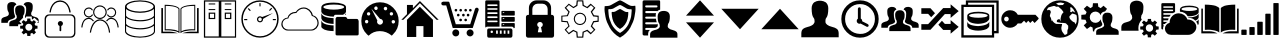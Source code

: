 SplineFontDB: 3.0
FontName: vipricons
FullName: vipricons
FamilyName: vipricons
Weight: Regular
ItalicAngle: 0
UnderlinePosition: 0
UnderlineWidth: 0
Ascent: 480
Descent: 32
InvalidEm: 0
LayerCount: 2
Layer: 0 0 "Back" 1
Layer: 1 0 "Fore" 0
XUID: [1021 92 753518580 4358]
OS2Version: 0
OS2_WeightWidthSlopeOnly: 0
OS2_UseTypoMetrics: 0
CreationTime: 1448247069
ModificationTime: 1448247069
PfmFamily: 17
TTFWeight: 400
TTFWidth: 5
LineGap: 46
VLineGap: 46
Panose: 2 0 5 9 0 0 0 0 0 0
OS2TypoAscent: 0
OS2TypoAOffset: 1
OS2TypoDescent: 0
OS2TypoDOffset: 1
OS2TypoLinegap: 46
OS2WinAscent: 0
OS2WinAOffset: 1
OS2WinDescent: 0
OS2WinDOffset: 1
HheadAscent: 0
HheadAOffset: 1
HheadDescent: 0
HheadDOffset: 1
OS2Vendor: 'PfEd'
DEI: 91125
Encoding: Custom
UnicodeInterp: none
NameList: AGL For New Fonts
DisplaySize: -48
AntiAlias: 1
FitToEm: 0
WinInfo: 0 16 4
BeginChars: 33 32

StartChar: A
Encoding: 1 65 0
Width: 512
LayerCount: 2
Fore
SplineSet
17 207 m 1
 17 237 l 2
 17 242 18 246 18 249 c 2
 21 258 l 2
 22 260 24 263 27 265 c 0
 30 267 32 269 33 270 c 0
 35 271 38 273 41 275 c 0
 45 277 48 278 49 278 c 0
 50 278 53 279 57 281 c 0
 62 282 64 283 65 283 c 0
 75 286 83 289 90 292 c 0
 98 295 102 299 105 303 c 0
 108 306 110 310 112 313 c 0
 113 317 114 320 113 321 c 2
 113 324 l 2
 113 332 112 338 110 342 c 0
 109 347 106 351 103 354 c 0
 101 357 98 364 96 375 c 0
 94 387 93 401 93 419 c 0
 93 431 95 441 100 449 c 0
 105 457 112 463 119 466 c 0
 127 469 133 471 138 472 c 0
 143 473 148 473 152 473 c 2
 153 473 l 2
 183 473 202 462 210 440 c 1
 188 431 177 414 177 389 c 0
 177 356 179 332 185 317 c 0
 190 301 193 293 193 291 c 2
 193 284 l 2
 193 280 189 274 181 268 c 0
 173 261 161 256 146 252 c 2
 138 249 l 2
 133 248 129 246 128 246 c 0
 127 245 124 244 120 242 c 0
 115 240 113 238 111 236 c 0
 110 235 108 232 106 229 c 0
 103 227 102 223 101 219 c 0
 100 215 99 211 99 207 c 1
 17 207 l 1
232 164 m 1
 119 164 l 1
 119 195 l 2
 119 199 119 203 120 206 c 2
 123 215 l 2
 125 217 127 220 129 222 c 0
 132 224 134 226 135 227 c 0
 137 228 139 230 143 232 c 0
 147 234 149 235 150 235 c 0
 152 235 155 236 159 238 c 0
 163 239 166 240 166 240 c 2
 177 243 186 246 193 249 c 0
 200 252 205 256 207 260 c 0
 210 263 212 267 214 270 c 0
 215 274 216 277 215 278 c 0
 214 280 214 281 215 281 c 1
 215 289 214 295 212 300 c 0
 210 305 208 309 205 312 c 0
 202 315 200 322 198 333 c 0
 195 344 194 358 194 376 c 0
 194 388 197 398 202 406 c 0
 207 414 213 420 221 423 c 0
 229 426 235 428 240 429 c 0
 245 430 250 431 254 431 c 2
 255 431 l 2
 262 431 269 430 276 429 c 0
 283 427 291 422 301 413 c 0
 310 404 315 392 315 376 c 0
 315 358 314 344 312 333 c 0
 309 322 307 315 304 312 c 0
 301 309 299 305 297 300 c 0
 295 295 294 289 294 281 c 2
 296 271 l 1
 295 272 l 1
 247 223 l 1
 276 193 l 1
 275 191 l 1
 232 187 l 1
 232 164 l 1
453 131 m 1
 442 109 l 1
 461 86 l 1
 433 58 l 1
 411 78 l 1
 391 69 l 1
 389 39 l 1
 349 39 l 1
 347 69 l 1
 330 78 l 1
 302 58 l 1
 276 86 l 1
 299 109 l 1
 291 131 l 1
 258 133 l 1
 258 169 l 1
 291 172 l 1
 299 192 l 1
 276 217 l 1
 302 242 l 1
 330 222 l 1
 347 234 l 1
 349 262 l 1
 389 262 l 1
 391 234 l 1
 411 222 l 1
 433 242 l 1
 461 217 l 1
 442 192 l 1
 453 172 l 1
 480 169 l 1
 480 133 l 1
 453 131 l 1
302 440 m 1
 310 462 329 473 359 473 c 2
 360 473 l 2
 364 473 369 473 374 472 c 0
 379 471 385 469 393 466 c 0
 401 463 407 457 412 449 c 0
 417 441 419 431 419 419 c 0
 419 401 418 387 416 376 c 0
 414 364 411 357 409 354 c 0
 406 351 403 347 402 342 c 0
 400 338 399 332 399 324 c 2
 399 316 l 2
 399 311 403 305 411 298 c 0
 420 291 432 286 448 283 c 2
 456 280 l 2
 461 278 465 277 466 277 c 0
 467 276 470 275 474 273 c 0
 479 271 482 269 483 267 c 0
 484 265 486 263 488 260 c 0
 491 257 493 254 494 250 c 0
 495 246 495 242 495 237 c 2
 495 207 l 1
 476 207 l 1
 491 226 l 1
 440 272 l 1
 413 249 l 1
 409 251 l 1
 406 288 l 1
 334 288 l 1
 332 267 l 1
 322 275 318 283 319 292 c 0
 319 293 322 301 327 317 c 0
 333 332 335 356 335 389 c 0
 335 414 324 431 302 440 c 1
414 151 m 0
 414 163 409 174 401 182 c 0
 392 191 381 195 369 195 c 0
 357 195 346 191 337 182 c 0
 329 174 324 163 324 151 c 0
 324 139 329 128 338 119 c 0
 347 110 357 106 369 106 c 0
 381 106 391 110 400 119 c 0
 409 128 414 139 414 151 c 0
EndSplineSet
EndChar

StartChar: y
Encoding: 2 121 1
Width: 512
LayerCount: 2
Fore
SplineSet
37 389 m 1
 37 99 l 1
 123 99 l 2
 154 99 188 90 224 72 c 1
 17 72 l 1
 17 389 l 1
 37 389 l 1
146 435 m 0
 170 432 189 428 201 424 c 0
 213 420 223 415 231 409 c 0
 239 404 243 400 244 398 c 0
 246 396 247 395 247 393 c 2
 247 82 l 1
 234 95 211 105 179 111 c 0
 147 118 121 120 100 119 c 0
 79 117 66 117 62 118 c 1
 62 440 l 1
 93 440 121 438 146 435 c 0
367 435 m 0
 343 432 324 428 312 424 c 0
 300 420 290 415 282 409 c 0
 274 404 270 400 269 398 c 0
 267 396 266 395 266 393 c 2
 266 82 l 1
 279 95 302 105 334 111 c 0
 366 118 392 120 413 119 c 0
 434 117 447 117 451 118 c 1
 451 440 l 1
 420 440 392 438 367 435 c 0
474 389 m 1
 474 99 l 1
 388 99 l 2
 357 99 324 90 288 72 c 1
 495 72 l 1
 495 389 l 1
 474 389 l 1
EndSplineSet
EndChar

StartChar: b
Encoding: 3 98 2
Width: 512
LayerCount: 2
Fore
SplineSet
333 413 m 1
 333 354 l 1
 332 347 l 2
 332 342 328 337 321 330 c 0
 315 322 305 316 294 310 c 1
 195 310 l 2
 191 310 187 307 183 303 c 0
 179 299 176 293 175 286 c 1
 172 286 l 2
 142 287 117 290 95 296 c 0
 74 301 59 306 49 312 c 0
 39 318 32 325 26 332 c 0
 21 339 18 344 18 347 c 0
 17 350 17 352 17 354 c 2
 17 408 l 1
 24 447 77 466 177 466 c 0
 220 466 256 461 286 450 c 0
 316 440 332 427 333 410 c 2
 333 413 l 1
115 199 m 0
 97 203 83 207 73 211 c 0
 62 215 53 220 45 226 c 0
 37 231 32 236 29 241 c 0
 25 245 23 250 21 254 c 0
 19 259 18 262 18 264 c 0
 17 266 17 267 17 268 c 2
 17 334 l 1
 23 294 75 271 173 267 c 1
 174 267 l 1
 174 194 l 1
 173 193 l 1
 152 194 132 196 115 199 c 0
174 101 m 1
 172 101 l 2
 144 102 120 104 99 108 c 0
 79 113 63 117 53 122 c 0
 43 126 35 131 29 138 c 0
 23 144 19 148 19 150 c 0
 18 152 17 154 17 155 c 2
 17 241 l 1
 23 201 75 178 173 174 c 1
 174 174 l 1
 174 101 l 1
271 386 m 0
 296 392 309 400 309 409 c 0
 309 418 296 425 271 432 c 0
 245 438 213 441 177 441 c 0
 140 441 108 438 82 432 c 0
 56 425 43 418 43 409 c 0
 43 400 56 392 82 386 c 0
 108 379 139 376 177 376 c 0
 213 376 245 379 271 386 c 0
495 231 m 2
 495 63 l 2
 495 52 489 46 478 46 c 2
 215 46 l 2
 204 46 199 52 199 63 c 2
 199 253 l 2
 199 262 201 269 206 274 c 0
 211 280 215 282 218 283 c 2
 225 283 l 1
 319 283 l 2
 327 283 334 281 339 276 c 0
 344 271 347 267 348 264 c 0
 349 261 350 259 350 257 c 2
 469 257 l 2
 484 257 493 248 495 231 c 2
320 310 m 1
 328 319 333 327 333 334 c 2
 333 310 l 1
 320 310 l 1
EndSplineSet
EndChar

StartChar: h
Encoding: 4 104 3
Width: 512
LayerCount: 2
Fore
SplineSet
256 337 m 0
 212 337 176 301 176 257 c 0
 176 214 212 178 256 178 c 0
 300 178 336 213 336 257 c 0
 336 301 300 337 256 337 c 0
256 192 m 0
 220 192 190 221 190 257 c 0
 190 294 220 323 256 323 c 0
 292 323 322 294 322 257 c 0
 322 221 292 192 256 192 c 0
495 220 m 1
 495 298 l 1
 435 304 l 1
 411 346 l 1
 453 399 l 1
 393 453 l 1
 346 411 l 1
 304 435 l 1
 298 495 l 1
 214 495 l 1
 208 435 l 1
 172 411 l 1
 113 453 l 1
 59 399 l 1
 107 346 l 1
 89 304 l 1
 17 298 l 1
 17 220 l 1
 89 214 l 1
 107 166 l 1
 59 119 l 1
 113 59 l 1
 172 101 l 1
 208 83 l 1
 214 17 l 1
 298 17 l 1
 304 83 l 1
 346 101 l 1
 393 59 l 1
 453 119 l 1
 411 166 l 1
 435 214 l 1
 495 220 l 1
393 162 m 1
 433 117 l 1
 395 80 l 1
 350 119 l 1
 289 92 l 1
 284 31 l 1
 228 31 l 1
 223 92 l 1
 169 118 l 1
 113 78 l 1
 78 118 l 1
 123 163 l 1
 98 228 l 1
 31 233 l 1
 31 287 l 1
 100 292 l 1
 124 349 l 1
 79 400 l 1
 114 435 l 1
 172 394 l 1
 223 425 l 1
 228 481 l 1
 284 481 l 1
 289 425 l 1
 351 393 l 1
 396 433 l 1
 433 400 l 1
 393 349 l 1
 425 289 l 1
 481 283 l 1
 481 235 l 1
 425 229 l 1
 393 162 l 1
EndSplineSet
EndChar

StartChar: c
Encoding: 5 99 4
Width: 512
LayerCount: 2
Fore
SplineSet
424 61 m 2
 407 43 l 1
 360 82 310 101 254 101 c 0
 198 101 150 82 110 42 c 1
 90 59 l 1
 41 107 17 164 17 231 c 0
 17 297 40 353 87 400 c 0
 133 446 190 470 256 470 c 0
 322 470 379 446 425 400 c 0
 472 353 495 297 495 231 c 0
 495 163 471 106 424 61 c 2
107 222 m 0
 107 229 105 234 101 239 c 0
 97 243 91 245 85 245 c 0
 78 245 73 243 69 239 c 0
 65 234 63 229 63 222 c 0
 63 216 65 211 69 207 c 0
 73 202 78 200 85 200 c 0
 91 200 97 202 101 207 c 0
 105 211 107 216 107 222 c 0
132 322 m 0
 132 328 130 334 126 338 c 0
 122 342 116 344 110 344 c 0
 103 344 98 342 94 338 c 0
 90 334 88 328 88 322 c 0
 88 315 90 310 94 306 c 0
 98 302 103 300 110 300 c 0
 116 300 122 302 126 306 c 0
 130 310 132 315 132 322 c 0
294 221 m 0
 294 231 290 240 283 247 c 0
 275 254 266 258 256 258 c 1
 145 389 l 1
 222 237 l 1
 220 230 218 225 218 221 c 0
 218 211 222 202 229 195 c 0
 237 187 246 183 256 183 c 0
 266 183 275 187 283 195 c 0
 290 202 294 211 294 221 c 0
182 393 m 0
 182 388 185 382 189 378 c 0
 193 373 198 371 205 371 c 0
 211 371 216 373 221 378 c 0
 225 382 227 388 227 393 c 0
 227 400 225 405 221 410 c 0
 216 414 211 417 205 417 c 0
 198 417 193 414 189 410 c 0
 185 405 182 400 182 393 c 0
349 389 m 0
 349 396 347 401 343 405 c 0
 338 410 333 412 327 412 c 0
 320 412 315 410 311 405 c 0
 306 401 304 396 304 389 c 0
 304 384 306 379 311 374 c 0
 315 369 320 367 327 367 c 0
 333 367 338 369 343 374 c 0
 347 379 349 384 349 389 c 0
402 300 m 0
 409 300 414 302 418 306 c 0
 422 310 424 315 424 322 c 0
 424 328 422 334 418 338 c 0
 414 342 409 344 402 344 c 0
 396 344 390 342 386 338 c 0
 382 334 380 328 380 322 c 0
 380 315 382 310 386 306 c 0
 390 302 396 300 402 300 c 0
410 205 m 0
 414 200 420 198 426 198 c 0
 433 198 438 200 442 205 c 0
 446 209 449 215 449 221 c 0
 449 227 446 232 442 237 c 0
 438 241 433 243 426 243 c 0
 420 243 415 241 410 237 c 0
 406 232 404 227 404 221 c 0
 404 215 406 209 410 205 c 0
EndSplineSet
EndChar

StartChar: B
Encoding: 6 66 5
Width: 512
LayerCount: 2
Fore
SplineSet
121 340 m 1
 121 346 136 491 257 495 c 1
 376 491 393 351 393 340 c 1
 375 340 l 1
 375 340 366 476 257 477 c 0
 149 476 138 340 138 340 c 1
 121 340 l 1
398 315 m 2
 114 315 l 2
 84 315 59 290 59 259 c 2
 59 73 l 2
 59 42 84 17 114 17 c 2
 398 17 l 2
 428 17 453 42 453 73 c 2
 453 259 l 2
 453 290 428 315 398 315 c 2
437 81 m 2
 437 53 416 32 388 32 c 2
 124 32 l 2
 96 32 76 53 76 81 c 2
 76 250 l 2
 76 279 96 301 124 301 c 2
 388 301 l 2
 416 301 437 279 437 250 c 2
 437 81 l 2
272 166 m 1
 272 107 l 1
 261 98 l 1
 250 106 l 1
 250 166 l 1
 237 171 228 183 228 197 c 0
 228 215 243 230 261 230 c 0
 279 230 294 215 294 197 c 0
 294 183 285 171 272 166 c 1
EndSplineSet
EndChar

StartChar: d
Encoding: 7 100 6
Width: 512
LayerCount: 2
Fore
SplineSet
495 246 m 1
 468 246 l 1
 255 459 l 1
 43 246 l 1
 17 246 l 1
 89 318 l 1
 89 436 l 1
 165 436 l 1
 165 394 l 1
 255 486 l 1
 495 246 l 1
422 246 m 1
 422 26 l 1
 300 26 l 1
 300 165 l 1
 208 165 l 1
 208 26 l 1
 89 26 l 1
 89 246 l 1
 254 413 l 1
 422 246 l 1
EndSplineSet
EndChar

StartChar: d1
Encoding: 8 67 7
Width: 512
LayerCount: 2
Fore
SplineSet
255 237 m 1
 357 234 369 100 370 82 c 1
 385 82 l 1
 385 91 375 249 255 252 c 1
 143 247 126 87 126 82 c 1
 141 82 l 1
 142 98 164 232 255 237 c 1
255 430 m 0
 207 430 168 391 168 343 c 0
 168 295 207 256 255 256 c 0
 303 256 342 295 342 343 c 0
 342 391 303 430 255 430 c 0
255 270 m 0
 215 270 182 303 182 343 c 0
 182 383 215 416 255 416 c 0
 295 416 328 383 328 343 c 0
 328 303 295 270 255 270 c 0
399 404 m 0
 379 404 361 394 349 379 c 1
 352 374 354 368 355 362 c 1
 363 378 380 389 399 389 c 0
 427 389 449 367 449 340 c 0
 449 312 427 290 399 290 c 0
 379 290 362 302 354 319 c 1
 352 313 350 308 347 303 c 1
 359 286 378 276 399 276 c 0
 435 276 463 304 463 340 c 0
 463 375 435 404 399 404 c 0
399 273 m 0
 369 271 349 255 334 234 c 1
 338 231 342 228 345 225 c 1
 357 242 374 256 399 257 c 0
 474 256 480 160 480 148 c 1
 495 148 l 1
 495 155 488 270 399 273 c 0
113 404 m 0
 133 404 151 394 163 379 c 1
 160 374 158 368 157 362 c 1
 149 378 132 389 113 389 c 0
 85 389 63 367 63 340 c 0
 63 312 85 290 113 290 c 0
 133 290 150 302 158 319 c 1
 160 313 162 308 165 303 c 1
 153 286 134 276 113 276 c 0
 77 276 49 304 49 340 c 0
 49 375 77 404 113 404 c 0
113 273 m 0
 143 271 163 255 178 234 c 1
 174 231 170 228 167 225 c 1
 155 242 138 256 113 257 c 0
 38 256 32 160 32 148 c 1
 17 148 l 1
 17 155 24 270 113 273 c 0
EndSplineSet
EndChar

StartChar: e
Encoding: 9 101 8
Width: 512
LayerCount: 2
Fore
SplineSet
488 394 m 0
 493 389 495 383 495 376 c 0
 495 373 495 370 494 368 c 2
 481 332 l 1
 419 141 l 1
 163 141 l 1
 80 430 l 1
 41 430 l 2
 35 430 29 432 24 437 c 0
 19 441 17 447 17 454 c 0
 17 461 19 467 24 472 c 0
 29 476 35 478 41 478 c 2
 105 478 l 2
 112 478 116 476 119 471 c 2
 202 189 l 1
 387 189 l 1
 447 382 l 2
 450 395 459 401 471 401 c 0
 477 401 483 399 488 394 c 0
202 123 m 0
 190 123 179 118 170 109 c 0
 162 101 157 90 157 78 c 0
 157 66 162 55 170 47 c 0
 179 38 190 33 202 33 c 0
 215 33 225 38 234 46 c 0
 242 54 246 65 246 78 c 0
 246 91 242 102 234 110 c 0
 225 118 215 123 202 123 c 0
216 381 m 0
 213 384 209 386 204 386 c 0
 199 386 194 384 191 381 c 0
 188 378 186 373 186 368 c 0
 186 364 188 360 192 357 c 0
 195 353 199 352 204 352 c 0
 208 352 212 353 216 357 c 0
 219 360 221 364 221 368 c 0
 221 373 220 378 216 381 c 0
234 324 m 0
 229 324 225 322 222 319 c 0
 218 316 216 311 216 306 c 0
 216 301 218 297 222 294 c 0
 225 290 229 289 234 289 c 0
 238 289 242 291 245 294 c 0
 249 298 250 302 250 306 c 0
 250 311 249 315 245 318 c 0
 242 322 238 324 234 324 c 0
264 261 m 0
 259 261 254 259 251 256 c 0
 248 252 246 248 246 243 c 0
 246 239 248 235 251 231 c 0
 254 228 259 226 264 226 c 0
 269 226 273 228 276 231 c 0
 280 235 281 239 281 243 c 0
 281 248 280 252 276 256 c 0
 273 259 269 261 264 261 c 0
277 381 m 0
 273 384 269 386 265 386 c 0
 260 386 256 384 253 381 c 0
 249 378 247 373 247 368 c 0
 247 364 249 360 253 357 c 0
 256 353 260 352 265 352 c 0
 269 352 273 353 277 357 c 0
 280 360 282 364 282 368 c 0
 282 373 280 378 277 381 c 0
300 324 m 0
 295 324 291 322 287 319 c 0
 284 316 282 311 282 306 c 0
 282 301 284 297 287 294 c 0
 291 290 295 289 300 289 c 0
 304 289 308 290 312 294 c 0
 315 297 317 301 317 306 c 0
 317 311 315 316 312 319 c 0
 308 322 304 324 300 324 c 0
341 381 m 0
 337 384 333 386 329 386 c 0
 324 386 320 384 316 381 c 0
 313 378 311 373 311 368 c 0
 311 364 313 360 316 357 c 0
 320 353 324 352 329 352 c 0
 333 352 337 353 341 357 c 0
 344 360 346 364 346 368 c 0
 346 373 344 378 341 381 c 0
329 261 m 0
 324 261 320 259 316 256 c 0
 313 252 311 248 311 243 c 0
 311 239 313 235 316 231 c 0
 320 228 324 226 329 226 c 0
 333 226 337 228 341 231 c 0
 344 235 346 239 346 243 c 0
 346 248 344 252 341 256 c 0
 337 259 333 261 329 261 c 0
386 123 m 0
 373 123 362 118 353 109 c 0
 345 101 340 90 340 78 c 0
 340 66 345 55 353 47 c 0
 362 38 373 33 386 33 c 0
 398 33 408 38 417 47 c 0
 426 55 430 66 430 78 c 0
 430 90 426 101 417 109 c 0
 408 118 398 123 386 123 c 0
359 324 m 0
 355 324 351 322 347 319 c 0
 344 316 342 311 342 306 c 0
 342 301 344 297 347 294 c 0
 351 290 355 289 359 289 c 0
 364 289 368 290 372 294 c 0
 375 297 377 301 377 306 c 0
 377 311 375 316 372 319 c 0
 368 322 364 324 359 324 c 0
401 381 m 0
 397 384 393 386 389 386 c 0
 384 386 380 384 376 381 c 0
 373 378 371 373 371 368 c 0
 371 364 373 360 376 357 c 0
 380 353 384 352 389 352 c 0
 393 352 397 353 401 357 c 0
 404 360 406 364 406 368 c 0
 406 373 404 378 401 381 c 0
EndSplineSet
EndChar

StartChar: e1
Encoding: 10 68 9
Width: 512
LayerCount: 2
Fore
SplineSet
256 495 m 0
 150 495 64 459 64 415 c 2
 64 96 l 2
 65 52 151 17 256 17 c 0
 361 17 447 52 448 96 c 2
 448 415 l 2
 448 459 362 495 256 495 c 0
256 480 m 0
 342 480 429 451 429 416 c 0
 429 380 342 351 256 351 c 0
 170 351 84 380 84 416 c 0
 84 451 170 480 256 480 c 0
256 335 m 0
 336 335 405 356 434 385 c 1
 434 296 l 1
 418 276 375 243 255 241 c 1
 132 245 91 277 78 297 c 1
 78 385 l 1
 107 356 176 335 256 335 c 0
78 273 m 1
 96 257 152 228 254 226 c 0
 361 225 415 258 434 273 c 1
 434 193 l 1
 418 173 375 140 255 138 c 1
 132 142 91 174 78 194 c 1
 78 273 l 1
256 31 m 1
 96 36 79 93 78 97 c 2
 78 170 l 1
 96 154 152 125 254 123 c 0
 361 122 415 156 434 170 c 1
 434 97 l 1
 434 97 431 38 256 31 c 1
EndSplineSet
EndChar

StartChar: f
Encoding: 11 102 10
Width: 512
LayerCount: 2
Fore
SplineSet
75 146 m 1
 70 148 67 153 67 161 c 2
 67 478 l 2
 67 489 72 495 81 495 c 2
 238 495 l 2
 246 495 250 490 250 481 c 2
 250 158 l 1
 91 158 l 2
 83 158 77 154 75 146 c 1
409 129 m 0
 413 125 415 120 415 114 c 2
 415 38 l 2
 415 32 413 27 409 23 c 0
 405 19 400 17 394 17 c 2
 111 17 l 2
 106 17 101 19 97 23 c 0
 94 27 92 32 92 38 c 2
 92 114 l 2
 92 120 94 125 97 129 c 0
 101 133 106 135 111 135 c 2
 394 135 l 2
 400 135 405 133 409 129 c 0
93 432 m 0
 93 426 96 422 103 422 c 2
 216 422 l 2
 222 422 225 426 225 432 c 0
 225 439 222 443 216 443 c 2
 103 443 l 2
 96 443 93 439 93 432 c 0
93 384 m 0
 93 377 96 374 103 374 c 2
 216 374 l 2
 222 374 225 377 225 384 c 0
 225 391 222 394 216 394 c 2
 103 394 l 2
 96 394 93 391 93 384 c 0
93 331 m 0
 93 324 96 320 103 320 c 2
 216 320 l 2
 222 320 225 324 225 331 c 0
 225 338 222 342 216 342 c 2
 103 342 l 2
 96 342 93 338 93 331 c 0
93 278 m 0
 93 272 96 268 103 268 c 2
 216 268 l 2
 222 268 225 272 225 278 c 0
 225 286 222 290 216 290 c 2
 103 290 l 2
 96 290 93 286 93 278 c 0
93 225 m 0
 93 218 96 215 103 215 c 2
 216 215 l 2
 222 215 225 218 225 225 c 0
 225 233 222 236 216 236 c 2
 103 236 l 2
 96 236 93 233 93 225 c 0
151 108 m 0
 140 108 135 102 135 92 c 0
 135 81 140 76 151 76 c 0
 161 76 166 81 166 92 c 0
 166 102 161 108 151 108 c 0
228 109 m 1
 206 109 l 1
 206 67 l 1
 228 67 l 1
 228 109 l 1
277 109 m 1
 254 109 l 1
 254 67 l 1
 277 67 l 1
 277 109 l 1
445 350 m 2
 445 308 l 2
 445 303 442 300 436 300 c 2
 283 300 l 2
 277 300 274 303 274 308 c 2
 274 350 l 2
 274 356 277 360 283 360 c 2
 436 360 l 2
 442 360 445 356 445 350 c 2
445 273 m 2
 445 231 l 2
 445 225 442 221 436 221 c 2
 283 221 l 2
 277 221 274 225 274 231 c 2
 274 273 l 2
 274 279 277 282 283 282 c 2
 436 282 l 2
 442 282 445 279 445 273 c 2
445 194 m 2
 445 149 l 2
 445 142 442 139 436 139 c 2
 431 139 l 1
 429 152 422 158 410 158 c 2
 274 158 l 1
 274 194 l 2
 274 201 277 204 283 204 c 2
 436 204 l 2
 442 204 445 201 445 194 c 2
312 339 m 0
 312 342 310 344 307 344 c 2
 294 344 l 2
 291 344 290 342 290 339 c 0
 290 337 291 335 294 335 c 2
 307 335 l 2
 310 335 312 337 312 339 c 0
312 263 m 0
 312 266 310 267 307 267 c 2
 294 267 l 2
 291 267 290 266 290 263 c 0
 290 259 291 258 294 258 c 2
 307 258 l 2
 310 258 312 259 312 263 c 0
312 184 m 0
 312 187 310 188 307 188 c 2
 294 188 l 2
 291 188 290 187 290 184 c 0
 290 181 291 179 294 179 c 2
 307 179 l 2
 310 179 312 181 312 184 c 0
326 109 m 1
 304 109 l 1
 304 67 l 1
 326 67 l 1
 326 109 l 1
375 109 m 1
 353 109 l 1
 353 67 l 1
 375 67 l 1
 375 109 l 1
EndSplineSet
EndChar

StartChar: g
Encoding: 12 103 11
Width: 512
LayerCount: 2
Fore
SplineSet
428 300 m 0
 433 294 436 288 436 280 c 2
 436 45 l 2
 436 37 433 31 428 25 c 0
 422 20 416 17 408 17 c 2
 104 17 l 2
 96 17 90 20 84 25 c 0
 79 31 76 37 76 45 c 2
 76 281 l 2
 76 289 79 295 84 301 c 0
 90 306 96 309 104 309 c 2
 114 309 l 1
 114 397 l 2
 114 424 123 447 142 466 c 0
 161 485 185 495 212 495 c 2
 300 495 l 2
 327 495 351 485 370 466 c 0
 389 447 398 424 398 397 c 2
 398 309 l 1
 408 309 l 2
 416 309 422 306 428 300 c 0
354 309 m 1
 354 384 l 2
 354 403 347 419 334 432 c 0
 321 445 305 452 286 452 c 2
 226 452 l 2
 207 452 191 445 178 432 c 0
 165 419 158 403 158 384 c 2
 158 309 l 1
 354 309 l 1
269 151 m 1
 284 157 292 168 292 183 c 0
 292 193 288 201 281 208 c 0
 274 215 266 218 256 218 c 0
 246 218 238 215 231 208 c 0
 224 201 220 193 220 183 c 0
 220 169 227 159 241 152 c 1
 228 86 l 1
 282 86 l 1
 269 151 l 1
EndSplineSet
EndChar

StartChar: g1
Encoding: 13 69 12
Width: 512
LayerCount: 2
Fore
SplineSet
60 438 m 1
 60 110 l 1
 60 110 203 120 249 74 c 1
 249 387 l 1
 249 387 233 438 60 438 c 1
237 98 m 1
 187 133 73 124 73 124 c 1
 73 424 l 1
 223 424 237 383 237 383 c 1
 237 98 l 1
262 387 m 1
 262 74 l 1
 308 120 451 110 451 110 c 1
 451 438 l 1
 278 438 262 387 262 387 c 1
274 383 m 1
 274 383 288 424 439 424 c 1
 439 124 l 1
 439 124 325 133 274 98 c 1
 274 383 l 1
495 396 m 1
 495 74 l 1
 285 74 l 1
 285 74 340 94 386 94 c 2
 474 94 l 1
 474 396 l 1
 495 396 l 1
38 396 m 1
 38 94 l 1
 126 94 l 2
 172 94 228 74 228 74 c 1
 17 74 l 1
 17 396 l 1
 38 396 l 1
EndSplineSet
EndChar

StartChar: r
Encoding: 14 114 13
Width: 512
LayerCount: 2
Fore
SplineSet
392 444 m 1
 495 357 l 1
 392 270 l 1
 392 319 l 1
 318 319 l 1
 134 118 l 1
 17 118 l 1
 17 190 l 1
 104 190 l 1
 297 396 l 1
 392 396 l 1
 392 444 l 1
147 283 m 1
 192 330 l 1
 134 394 l 1
 17 394 l 1
 17 322 l 1
 104 322 l 1
 143 279 l 1
 147 283 l 1
495 155 m 1
 392 242 l 1
 392 193 l 1
 318 193 l 1
 281 233 l 1
 279 231 l 1
 235 183 l 1
 297 116 l 1
 392 116 l 1
 392 68 l 1
 495 155 l 1
EndSplineSet
EndChar

StartChar: p
Encoding: 15 112 14
Width: 512
LayerCount: 2
Fore
SplineSet
425 425 m 0
 378 472 322 495 256 495 c 0
 190 495 134 472 87 425 c 0
 40 378 17 322 17 256 c 0
 17 190 40 134 87 87 c 0
 134 40 190 17 256 17 c 0
 322 17 378 40 425 87 c 0
 472 134 495 190 495 256 c 0
 495 322 472 378 425 425 c 0
391 119 m 0
 353 81 308 63 256 65 c 0
 201 67 155 86 119 123 c 0
 83 159 65 203 65 256 c 0
 65 309 83 354 121 391 c 0
 158 429 203 447 256 447 c 0
 309 447 354 429 391 391 c 0
 429 354 447 309 447 256 c 0
 447 203 429 158 391 119 c 0
353 192 m 2
 284 227 l 1
 284 231 l 2
 284 241 281 249 274 256 c 0
 271 258 269 259 266 261 c 2
 266 388 l 2
 266 393 264 397 261 401 c 0
 257 404 253 406 248 406 c 0
 243 406 238 404 235 401 c 0
 231 397 229 393 229 388 c 2
 229 259 l 2
 227 258 226 257 224 256 c 0
 217 249 214 241 214 231 c 0
 214 221 217 212 224 206 c 0
 231 199 240 195 249 195 c 0
 254 195 259 196 263 198 c 2
 346 155 l 2
 351 154 355 155 360 158 c 0
 364 161 366 165 367 169 c 0
 368 174 367 179 364 183 c 0
 362 188 358 190 353 192 c 2
EndSplineSet
EndChar

StartChar: q
Encoding: 16 113 15
Width: 512
LayerCount: 2
Fore
SplineSet
17 144 m 1
 17 175 l 2
 17 179 18 183 18 186 c 0
 19 190 20 193 21 195 c 0
 22 198 24 200 27 202 c 0
 30 205 32 206 33 207 c 0
 35 209 38 210 41 212 c 0
 45 214 48 215 49 215 c 0
 50 216 53 217 57 218 c 0
 62 220 64 221 65 221 c 0
 81 224 93 229 101 236 c 0
 108 244 113 249 113 253 c 0
 114 256 114 259 113 262 c 0
 113 269 112 275 110 280 c 0
 109 284 106 288 103 291 c 0
 101 295 98 302 96 313 c 0
 94 324 93 339 93 357 c 0
 93 369 95 379 100 387 c 0
 105 395 111 400 119 403 c 0
 127 407 133 409 138 410 c 0
 143 410 148 411 152 411 c 2
 153 411 l 2
 183 411 202 400 210 377 c 1
 188 369 177 351 177 326 c 0
 177 294 179 270 185 254 c 0
 190 239 193 230 193 229 c 2
 193 222 l 2
 193 217 189 211 181 205 c 0
 173 198 161 193 146 189 c 0
 135 186 128 183 124 182 c 0
 120 180 115 176 109 170 c 0
 102 163 99 155 99 144 c 1
 17 144 l 1
255 368 m 2
 262 368 269 367 276 366 c 0
 283 365 291 360 301 351 c 0
 310 342 315 329 315 314 c 0
 315 296 314 281 312 270 c 0
 309 259 307 252 304 249 c 0
 301 245 299 242 297 237 c 0
 295 232 294 226 294 219 c 2
 294 211 l 2
 294 206 298 200 307 193 c 0
 315 187 328 181 344 178 c 2
 344 178 347 177 352 175 c 0
 356 174 360 172 361 172 c 0
 363 171 366 169 370 167 c 0
 374 165 377 164 379 162 c 0
 380 160 382 158 385 155 c 0
 387 152 389 149 390 145 c 0
 391 141 391 137 391 133 c 2
 391 101 l 1
 119 101 l 1
 119 133 l 2
 119 137 119 140 120 144 c 0
 121 147 122 150 123 152 c 0
 125 155 127 157 129 159 c 0
 132 162 134 163 135 165 c 2
 143 169 l 1
 143 169 149 172 151 172 c 0
 152 173 155 174 159 175 c 0
 163 177 166 178 166 178 c 2
 177 180 186 183 193 186 c 0
 200 190 205 193 207 197 c 0
 210 201 212 205 214 208 c 0
 215 211 216 214 215 216 c 0
 214 218 214 219 215 219 c 1
 215 226 214 232 212 237 c 0
 210 242 208 245 205 249 c 0
 202 252 200 259 198 270 c 0
 195 281 194 296 194 314 c 0
 194 326 197 336 202 344 c 0
 207 352 213 357 221 361 c 0
 229 364 235 366 240 367 c 0
 245 368 250 368 254 368 c 2
 255 368 l 2
495 144 m 1
 495 175 l 2
 495 179 494 183 494 187 c 0
 493 191 491 195 488 198 c 0
 486 200 484 203 483 205 c 0
 482 207 479 208 474 210 c 0
 470 212 467 213 466 214 c 0
 465 215 461 216 456 218 c 2
 448 221 l 2
 432 224 420 229 412 236 c 0
 404 244 399 249 399 253 c 0
 398 256 398 259 399 262 c 0
 399 269 400 275 402 280 c 0
 403 284 406 288 409 291 c 0
 411 295 414 302 416 313 c 0
 418 324 419 339 419 357 c 0
 419 369 417 379 412 387 c 0
 407 395 400 400 393 403 c 0
 385 407 379 409 374 410 c 0
 369 410 364 411 360 411 c 2
 359 411 l 2
 329 411 310 400 302 377 c 1
 324 369 335 352 335 326 c 0
 335 294 333 270 327 254 c 0
 322 239 319 230 319 229 c 2
 319 222 l 2
 319 217 323 212 331 205 c 0
 339 198 351 193 366 189 c 0
 377 186 384 183 388 182 c 0
 392 180 397 176 403 170 c 0
 410 163 413 155 413 144 c 1
 495 144 l 1
EndSplineSet
EndChar

StartChar: n
Encoding: 17 110 16
Width: 512
LayerCount: 2
Fore
SplineSet
256 490 m 2
 262 490 268 490 274 489 c 0
 281 488 290 486 301 483 c 0
 312 480 322 475 330 469 c 0
 338 462 346 453 352 440 c 0
 358 428 362 413 362 395 c 0
 362 363 360 338 356 318 c 0
 352 299 347 286 343 281 c 0
 338 276 334 269 330 260 c 0
 327 252 325 241 326 228 c 2
 326 214 l 2
 326 206 333 195 347 183 c 0
 361 171 383 162 411 155 c 0
 413 155 417 153 424 151 c 0
 431 149 436 148 438 147 c 0
 441 146 445 144 452 141 c 0
 458 138 463 135 466 133 c 0
 469 131 472 129 477 125 c 0
 482 121 485 116 487 112 c 0
 489 108 491 103 492 97 c 0
 494 91 495 84 495 77 c 2
 495 22 l 1
 17 22 l 1
 17 77 l 2
 17 84 18 91 20 97 c 0
 21 103 23 108 25 112 c 0
 27 116 30 121 35 125 c 0
 40 129 43 132 46 134 c 0
 49 136 53 138 59 141 c 0
 66 144 70 146 72 146 c 0
 75 147 79 149 87 151 c 0
 94 153 98 155 100 155 c 0
 118 159 133 165 145 171 c 0
 158 178 167 184 172 190 c 0
 177 196 181 202 184 209 c 0
 187 215 188 220 187 223 c 0
 186 226 186 227 186 228 c 0
 187 241 185 252 181 260 c 0
 177 269 173 276 168 281 c 0
 164 286 159 299 155 318 c 0
 151 338 149 364 149 395 c 0
 149 413 153 428 159 440 c 0
 165 453 173 462 181 469 c 0
 189 475 199 480 210 483 c 0
 221 486 230 488 237 489 c 0
 243 490 249 490 255 490 c 2
 256 490 l 2
EndSplineSet
EndChar

StartChar: m
Encoding: 18 109 17
Width: 512
LayerCount: 2
Fore
SplineSet
495 125 m 1
 17 125 l 1
 256 387 l 1
 495 125 l 1
EndSplineSet
EndChar

StartChar: l
Encoding: 19 108 18
Width: 512
LayerCount: 2
Fore
SplineSet
17 387 m 1
 495 387 l 1
 256 125 l 1
 17 387 l 1
EndSplineSet
EndChar

StartChar: k
Encoding: 20 107 19
Width: 512
LayerCount: 2
Fore
SplineSet
435 299 m 1
 77 299 l 1
 256 495 l 1
 435 299 l 1
77 213 m 1
 435 213 l 1
 256 17 l 1
 77 213 l 1
EndSplineSet
EndChar

StartChar: F
Encoding: 21 70 20
Width: 512
LayerCount: 2
Fore
SplineSet
50 495 m 1
 50 17 l 1
 462 17 l 1
 462 495 l 1
 50 495 l 1
240 33 m 1
 66 33 l 1
 66 479 l 1
 240 479 l 1
 240 33 l 1
447 33 m 1
 273 33 l 1
 273 479 l 1
 447 479 l 1
 447 33 l 1
111 455 m 1
 195 455 l 1
 195 442 l 1
 111 442 l 1
 111 455 l 1
317 455 m 1
 401 455 l 1
 401 442 l 1
 317 442 l 1
 317 455 l 1
111 383 m 1
 195 383 l 1
 195 370 l 1
 111 370 l 1
 111 383 l 1
317 383 m 1
 401 383 l 1
 401 370 l 1
 317 370 l 1
 317 383 l 1
111 338 m 1
 111 255 l 1
 195 255 l 1
 195 338 l 1
 111 338 l 1
180 270 m 1
 127 270 l 1
 127 323 l 1
 180 323 l 1
 180 270 l 1
317 338 m 1
 317 255 l 1
 401 255 l 1
 401 338 l 1
 317 338 l 1
385 270 m 1
 332 270 l 1
 332 323 l 1
 385 323 l 1
 385 270 l 1
EndSplineSet
EndChar

StartChar: j
Encoding: 22 106 21
Width: 512
LayerCount: 2
Fore
SplineSet
258 376 m 1
 243 372 231 365 220 355 c 0
 218 357 216 358 212 358 c 2
 78 358 l 2
 75 358 72 356 70 354 c 0
 68 351 66 348 66 345 c 0
 66 342 68 339 70 336 c 0
 73 333 75 331 78 331 c 2
 206 331 l 1
 202 323 201 314 201 303 c 0
 201 296 201 290 202 286 c 1
 78 286 l 2
 70 286 66 281 66 272 c 0
 66 269 68 266 70 264 c 0
 72 261 75 260 78 260 c 2
 204 260 l 1
 205 245 209 230 214 213 c 1
 214 214 213 214 212 214 c 2
 78 214 l 2
 70 214 66 210 66 201 c 0
 66 198 68 195 70 192 c 0
 72 190 75 188 78 188 c 2
 212 188 l 2
 218 188 221 191 223 196 c 1
 226 188 228 181 227 173 c 2
 227 169 l 2
 228 166 225 161 220 156 c 0
 214 151 206 146 194 142 c 1
 78 142 l 2
 75 142 72 141 70 138 c 0
 68 135 66 132 66 129 c 0
 66 120 70 116 78 116 c 2
 127 116 l 1
 112 105 104 90 104 70 c 2
 104 45 l 1
 50 45 l 2
 45 45 41 47 38 51 c 0
 34 56 33 61 33 66 c 2
 33 475 l 2
 33 480 34 485 37 489 c 0
 41 493 45 495 50 495 c 2
 246 495 l 2
 254 495 258 489 258 478 c 2
 258 376 l 1
224 417 m 0
 224 426 220 430 212 430 c 2
 78 430 l 2
 70 430 66 426 66 417 c 0
 66 413 68 410 70 408 c 0
 72 405 75 404 78 404 c 2
 212 404 l 2
 220 404 224 408 224 417 c 0
304 360 m 1
 310 360 316 359 322 358 c 0
 328 357 337 355 347 351 c 0
 357 347 366 340 372 329 c 0
 379 318 382 305 382 290 c 0
 382 267 380 248 377 234 c 0
 374 220 371 211 368 207 c 0
 364 203 361 198 359 192 c 0
 356 186 355 178 355 168 c 2
 355 158 l 2
 355 152 360 144 371 135 c 0
 381 126 397 119 418 115 c 2
 418 115 421 114 426 112 c 0
 431 111 434 110 435 109 c 0
 437 108 440 107 444 106 c 0
 448 104 451 103 453 101 c 0
 455 100 458 98 462 96 c 0
 465 94 468 91 469 89 c 2
 475 80 l 1
 475 80 478 73 478 69 c 0
 479 65 479 61 479 57 c 2
 479 17 l 1
 129 17 l 1
 129 57 l 2
 129 61 130 64 130 68 c 0
 131 72 132 76 133 79 c 0
 134 81 135 84 138 87 c 0
 140 89 142 91 143 93 c 0
 145 95 147 97 151 99 c 0
 154 101 156 103 158 104 c 0
 159 105 162 106 166 107 c 0
 170 108 172 109 174 110 c 0
 175 111 178 112 182 113 c 0
 186 114 189 115 189 115 c 2
 203 117 214 121 224 126 c 0
 233 131 239 135 243 140 c 0
 246 144 249 149 252 153 c 0
 254 158 255 161 254 164 c 0
 253 166 252 167 253 168 c 0
 253 178 252 186 249 192 c 0
 247 198 244 203 240 207 c 0
 236 211 233 220 230 234 c 0
 227 248 226 267 226 290 c 0
 226 305 229 318 236 329 c 0
 242 340 250 347 260 351 c 0
 270 355 279 357 285 358 c 0
 291 359 298 359 303 359 c 2
 304 359 l 1
 304 360 l 1
EndSplineSet
EndChar

StartChar: i1
Encoding: 23 71 22
Width: 512
LayerCount: 2
Fore
SplineSet
256 495 m 0
 124 495 17 388 17 256 c 0
 17 124 124 17 256 17 c 0
 388 17 495 124 495 256 c 0
 495 388 388 495 256 495 c 0
256 35 m 0
 134 35 36 134 36 256 c 0
 36 378 134 477 256 477 c 0
 378 477 476 378 476 256 c 0
 476 134 378 35 256 35 c 0
423 332 m 1
 282 281 l 1
 275 287 266 291 256 291 c 0
 234 291 217 273 217 252 c 0
 217 230 234 213 256 213 c 0
 278 213 295 230 295 252 c 0
 295 254 295 255 294 257 c 2
 423 332 l 1
256 228 m 0
 243 228 233 239 233 252 c 0
 233 264 243 275 256 275 c 0
 269 275 279 264 279 252 c 0
 279 239 269 228 256 228 c 0
459 256 m 1
 420 256 l 1
 420 241 l 1
 459 241 l 1
 459 256 l 1
 459 256 l 1
401 400 m 1
 372 369 l 1
 382 359 l 1
 411 389 l 1
 407 392 404 396 401 400 c 1
263 459 m 1
 256 459 l 1
 249 459 l 1
 249 418 l 1
 263 418 l 1
 263 459 l 1
100 385 m 1
 127 357 l 1
 138 367 l 1
 110 396 l 1
 107 392 104 389 100 385 c 1
93 256 m 1
 53 256 l 1
 53 256 l 1
 53 251 54 246 54 241 c 1
 93 241 l 1
 93 256 l 1
EndSplineSet
EndChar

StartChar: i
Encoding: 24 105 23
Width: 512
LayerCount: 2
Fore
SplineSet
454 398 m 0
 455 387 454 371 452 351 c 0
 449 331 446 310 442 289 c 0
 439 267 432 243 422 218 c 0
 411 192 400 168 387 144 c 0
 374 121 356 98 334 76 c 0
 312 54 287 35 259 20 c 1
 259 17 l 2
 258 18 257 18 256 18 c 0
 255 18 254 18 253 17 c 2
 253 20 l 1
 225 35 200 54 178 76 c 0
 156 98 138 121 125 144 c 0
 112 166 101 190 90 215 c 0
 80 241 73 264 70 285 c 0
 66 307 63 327 60 347 c 0
 58 367 57 382 58 393 c 0
 59 404 60 412 59 417 c 0
 59 420 63 421 70 421 c 0
 77 421 87 422 99 423 c 0
 112 424 123 426 132 431 c 0
 140 434 154 442 173 453 c 0
 192 464 209 474 225 482 c 0
 240 491 250 495 256 495 c 0
 262 495 272 491 288 482 c 0
 303 474 321 464 340 452 c 0
 359 441 373 433 381 430 c 0
 390 425 401 423 414 423 c 0
 427 423 436 424 441 425 c 0
 447 427 450 426 453 423 c 0
 452 418 453 410 454 398 c 0
322 129 m 0
 340 149 354 169 364 189 c 0
 373 209 382 230 389 252 c 0
 396 274 400 293 401 310 c 0
 402 327 403 342 405 355 c 0
 406 368 406 376 404 378 c 0
 404 380 402 381 396 381 c 0
 390 380 383 380 374 381 c 0
 364 382 356 384 348 387 c 0
 342 390 332 396 318 404 c 0
 304 412 291 420 280 426 c 0
 268 432 260 435 256 435 c 0
 252 435 244 432 233 426 c 0
 221 420 209 413 195 405 c 0
 181 396 171 391 165 388 c 0
 158 384 149 383 139 382 c 0
 129 382 121 382 117 383 c 0
 113 384 109 383 108 380 c 0
 106 378 106 370 107 357 c 0
 109 344 110 329 111 312 c 0
 112 295 116 276 123 254 c 0
 130 232 139 210 148 190 c 0
 158 170 172 150 190 130 c 0
 209 109 230 92 254 79 c 1
 254 77 l 1
 255 77 l 1
 256 78 l 1
 257 77 l 1
 258 77 l 1
 258 79 l 1
 282 92 303 109 322 129 c 0
319 185 m 0
 335 208 346 231 352 255 c 0
 357 279 360 297 361 311 c 0
 363 324 363 335 362 344 c 0
 361 346 359 346 356 346 c 0
 353 345 348 345 341 345 c 0
 334 345 328 347 322 349 c 0
 318 351 311 355 300 361 c 0
 290 368 281 373 273 377 c 0
 265 382 259 384 256 384 c 0
 253 384 247 382 240 377 c 0
 232 373 223 368 213 362 c 0
 203 356 196 352 191 350 c 0
 186 348 180 346 172 346 c 0
 165 346 160 346 157 347 c 0
 153 347 151 347 150 345 c 0
 149 337 149 326 151 312 c 0
 152 298 155 279 160 256 c 0
 166 232 177 208 193 185 c 0
 209 161 230 143 255 129 c 1
 255 128 l 1
 257 128 l 1
 257 129 l 1
 282 143 303 161 319 185 c 0
EndSplineSet
EndChar

StartChar: H
Encoding: 25 72 24
Width: 512
LayerCount: 2
Fore
SplineSet
420 304 m 1
 409 361 361 404 303 404 c 0
 261 404 224 381 203 347 c 1
 198 347 l 2
 147 347 105 315 97 274 c 1
 53 272 17 235 17 191 c 0
 17 145 54 108 100 108 c 2
 400 108 l 1
 401 108 l 2
 453 108 495 152 495 207 c 0
 495 255 463 295 420 304 c 1
394 121 m 2
 104 121 l 2
 64 121 32 153 32 193 c 0
 32 231 63 263 108 264 c 1
 115 308 160 333 204 333 c 0
 205 333 207 333 208 332 c 1
 226 362 262 389 298 389 c 0
 359 391 396 344 407 296 c 1
 451 287 480 248 480 207 c 0
 480 160 440 120 394 121 c 2
EndSplineSet
EndChar

StartChar: s
Encoding: 26 115 25
Width: 512
LayerCount: 2
Fore
SplineSet
232 107 m 0
 206 107 183 110 164 115 c 0
 145 120 131 125 122 131 c 0
 114 137 107 143 102 149 c 0
 97 155 95 160 94 164 c 2
 93 170 l 1
 93 224 l 1
 99 189 145 170 232 165 c 0
 258 167 281 170 300 174 c 0
 320 179 334 184 343 189 c 0
 352 195 360 200 365 205 c 0
 370 211 373 215 374 219 c 2
 375 224 l 1
 375 170 l 2
 375 168 375 166 374 164 c 0
 374 161 371 156 366 149 c 0
 360 142 353 136 345 130 c 0
 336 125 321 120 302 115 c 0
 282 110 259 107 232 107 c 0
375 301 m 2
 375 316 362 327 336 336 c 0
 309 345 275 349 235 349 c 0
 194 349 161 345 135 336 c 0
 110 328 95 316 93 300 c 2
 93 298 l 1
 93 299 l 1
 93 262 l 1
 94 256 l 2
 94 251 96 246 101 239 c 0
 106 233 113 227 122 220 c 0
 130 214 144 208 163 203 c 0
 182 198 205 195 231 194 c 0
 258 195 281 198 301 203 c 0
 320 209 335 214 344 220 c 0
 353 226 360 233 366 240 c 0
 371 248 374 253 374 256 c 0
 375 259 375 261 375 263 c 2
 375 302 l 1
 375 301 l 2
151 320 m 0
 174 325 202 328 235 328 c 0
 268 328 296 325 319 320 c 0
 343 314 354 308 354 301 c 0
 354 293 343 286 319 280 c 0
 296 275 268 272 235 272 c 0
 202 272 174 275 151 280 c 0
 128 286 116 293 116 301 c 0
 116 308 128 314 151 320 c 0
17 439 m 1
 17 18 l 1
 437 18 l 1
 437 439 l 1
 17 439 l 1
409 48 m 1
 47 48 l 1
 47 410 l 1
 409 410 l 1
 409 48 l 1
75 494 m 1
 75 410 l 1
 104 410 l 1
 104 465 l 1
 466 465 l 1
 466 103 l 1
 409 103 l 1
 409 73 l 1
 495 73 l 1
 495 494 l 1
 75 494 l 1
EndSplineSet
EndChar

StartChar: t
Encoding: 27 116 26
Width: 512
LayerCount: 2
Fore
SplineSet
492 256 m 0
 488 251 472 234 443 205 c 1
 416 234 l 1
 387 205 l 1
 362 234 l 1
 335 205 l 1
 308 234 l 1
 272 199 l 1
 227 199 l 1
 217 182 203 169 185 159 c 0
 168 149 149 144 129 144 c 0
 98 144 72 155 50 177 c 0
 28 198 17 225 17 256 c 0
 17 287 28 314 50 335 c 0
 72 357 98 368 129 368 c 0
 174 368 207 349 228 310 c 1
 454 310 l 1
 492 270 l 2
 496 266 496 262 492 256 c 0
112 255 m 0
 112 264 109 271 104 277 c 0
 98 283 91 286 83 286 c 0
 74 286 67 283 61 277 c 0
 56 271 53 264 53 255 c 0
 53 247 56 240 61 234 c 0
 67 228 74 225 83 225 c 0
 91 225 98 228 104 234 c 0
 109 240 112 247 112 255 c 0
EndSplineSet
EndChar

StartChar: v
Encoding: 28 118 27
Width: 512
LayerCount: 2
Fore
SplineSet
182 97 m 1
 166 97 l 1
 161 147 l 1
 134 160 l 1
 89 128 l 1
 48 174 l 1
 85 210 l 1
 71 246 l 1
 17 250 l 1
 17 309 l 1
 71 314 l 1
 85 345 l 1
 48 386 l 1
 89 426 l 1
 134 395 l 1
 161 413 l 1
 166 458 l 1
 229 458 l 1
 234 413 l 1
 265 395 l 1
 301 426 l 1
 346 386 l 1
 321 353 l 1
 309 352 298 348 286 341 c 0
 274 334 267 322 264 305 c 1
 259 319 250 330 238 338 c 0
 226 347 212 351 197 351 c 0
 177 351 160 344 146 330 c 0
 132 315 125 298 125 278 c 0
 125 258 132 241 146 227 c 0
 160 214 177 207 197 207 c 0
 212 207 226 211 239 220 c 0
 251 228 260 240 265 253 c 1
 266 239 269 228 274 219 c 0
 280 211 283 202 285 192 c 2
 285 187 l 2
 286 184 284 180 281 174 c 0
 277 169 272 164 265 160 c 2
 245 152 l 2
 240 150 236 149 233 149 c 2
 226 147 l 2
 221 145 219 144 218 144 c 0
 217 143 214 142 211 141 c 0
 207 140 204 138 203 137 c 0
 202 136 200 134 197 132 c 0
 194 130 192 128 191 126 c 0
 190 124 188 122 187 120 c 0
 185 117 184 114 183 111 c 0
 183 108 182 104 182 100 c 2
 182 97 l 1
351 337 m 2
 358 337 365 337 373 335 c 0
 381 334 390 329 400 319 c 0
 410 309 415 296 415 279 c 0
 415 247 411 224 404 211 c 0
 396 199 393 188 393 179 c 2
 393 171 l 2
 393 165 398 159 406 152 c 0
 414 144 427 139 445 135 c 2
 445 135 448 134 452 133 c 0
 457 131 460 130 461 130 c 0
 462 129 465 128 469 126 c 0
 473 124 476 123 478 122 c 2
 484 116 l 2
 487 113 489 111 490 108 c 0
 491 105 493 102 494 99 c 0
 494 95 495 91 495 87 c 2
 495 54 l 1
 207 54 l 1
 207 87 l 2
 207 92 207 96 208 100 c 0
 209 104 211 108 213 111 c 0
 216 114 218 117 220 119 c 0
 221 121 224 123 229 124 c 0
 233 126 236 128 238 128 c 0
 239 129 242 130 247 132 c 0
 252 134 255 135 256 135 c 0
 273 139 286 145 295 153 c 0
 304 160 308 166 309 169 c 0
 309 173 309 176 308 179 c 0
 308 186 307 193 305 198 c 0
 303 203 301 207 298 211 c 0
 295 214 293 221 290 233 c 0
 288 244 287 260 287 279 c 0
 287 296 292 309 302 319 c 0
 312 329 321 334 328 335 c 0
 336 337 343 337 350 337 c 2
 351 337 l 2
EndSplineSet
EndChar

StartChar: S
Encoding: 29 117 28
Width: 512
LayerCount: 2
Fore
SplineSet
425 425 m 0
 378 472 322 495 256 495 c 0
 190 495 134 472 87 425 c 0
 40 378 17 322 17 256 c 0
 17 190 40 134 87 87 c 0
 134 40 190 17 256 17 c 0
 322 17 378 40 425 87 c 0
 472 134 495 190 495 256 c 0
 495 322 472 378 425 425 c 0
386 398 m 1
 395 410 l 1
 419 395 438 370 451 338 c 1
 417 356 l 1
 400 342 l 1
 386 349 l 1
 390 372 l 1
 386 398 l 1
265 467 m 1
 291 462 306 459 312 455 c 1
 292 435 l 1
 238 433 l 1
 205 453 l 1
 223 462 243 467 265 467 c 1
361 136 m 1
 354 121 351 112 351 109 c 2
 350 71 l 1
 344 65 340 62 339 61 c 0
 331 55 323 53 316 53 c 0
 315 53 309 60 298 75 c 0
 287 90 281 99 281 102 c 0
 277 108 275 120 273 139 c 0
 273 143 274 152 278 166 c 0
 281 180 283 189 283 192 c 2
 211 193 l 2
 208 193 204 195 199 197 c 0
 193 199 185 205 174 215 c 0
 163 225 154 238 149 253 c 2
 155 224 l 1
 146 232 141 246 141 265 c 0
 140 268 138 271 136 276 c 0
 133 280 131 284 129 288 c 0
 127 291 126 293 126 294 c 0
 126 295 127 302 130 316 c 0
 134 330 136 338 138 340 c 0
 139 342 138 347 136 354 c 0
 136 355 135 356 135 357 c 0
 134 359 134 360 133 361 c 0
 132 362 131 364 130 366 c 0
 128 367 126 369 122 370 c 0
 119 372 115 373 111 374 c 2
 100 365 l 1
 89 379 l 1
 107 403 l 2
 108 403 108 403 109 404 c 0
 110 404 112 405 116 406 c 2
 125 409 l 1
 125 409 132 411 136 412 c 0
 140 413 145 414 148 416 c 2
 160 419 l 2
 165 420 168 421 171 422 c 0
 174 422 177 423 179 423 c 2
 184 423 l 1
 184 423 189 422 196 418 c 0
 202 415 208 413 213 412 c 0
 217 411 224 413 231 417 c 1
 261 391 l 2
 274 382 284 370 293 355 c 0
 298 347 301 344 302 344 c 1
 284 324 275 311 274 305 c 0
 265 272 262 254 263 250 c 2
 270 229 l 1
 266 227 l 2
 265 229 265 232 263 236 c 0
 262 240 259 244 254 249 c 0
 249 254 244 255 237 253 c 0
 227 250 220 245 216 237 c 0
 215 228 215 221 217 218 c 0
 218 216 228 214 245 211 c 0
 262 208 273 206 278 206 c 0
 281 207 290 207 305 205 c 0
 320 204 329 202 333 199 c 2
 361 170 l 1
 361 136 l 1
441 214 m 2
 438 215 433 216 428 218 c 0
 422 221 414 227 403 237 c 0
 391 247 383 258 377 272 c 1
 377 291 l 1
 412 326 l 1
 443 319 461 312 465 307 c 0
 470 301 472 285 472 258 c 0
 473 232 468 208 457 187 c 1
 441 214 l 2
EndSplineSet
EndChar

StartChar: w
Encoding: 30 119 29
Width: 512
LayerCount: 2
Fore
SplineSet
238 106 m 1
 17 106 l 1
 17 151 l 2
 17 156 18 161 19 166 c 0
 19 170 21 174 23 178 c 2
 29 187 l 2
 30 190 33 193 37 195 c 0
 41 198 44 200 46 202 c 0
 48 203 51 205 56 207 c 0
 61 209 64 210 65 210 c 0
 67 210 70 212 76 213 c 0
 81 215 84 216 85 216 c 0
 100 220 112 224 123 229 c 0
 133 235 140 240 144 245 c 0
 148 250 151 255 154 260 c 0
 156 265 157 268 156 271 c 0
 155 273 155 275 156 276 c 0
 156 286 155 295 152 302 c 0
 149 309 145 314 141 319 c 0
 137 323 134 333 131 349 c 0
 128 365 126 386 126 412 c 0
 126 429 130 444 137 456 c 0
 144 468 153 476 164 480 c 0
 176 485 185 487 192 489 c 0
 199 490 206 491 212 491 c 2
 213 491 l 2
 220 491 227 490 234 489 c 0
 241 487 250 485 262 480 c 0
 273 476 282 468 289 456 c 0
 296 444 300 429 300 412 c 0
 300 386 298 365 295 349 c 0
 292 333 288 323 285 319 c 0
 281 314 277 309 274 302 c 0
 271 295 270 286 270 276 c 2
 269 272 l 2
 269 269 270 266 272 261 c 0
 273 257 276 252 279 248 c 1
 250 217 235 181 235 138 c 0
 235 128 236 117 238 106 c 1
465 119 m 1
 454 95 l 1
 475 72 l 1
 445 42 l 1
 421 62 l 1
 400 54 l 1
 397 21 l 1
 356 21 l 1
 353 54 l 1
 335 62 l 1
 306 42 l 1
 280 72 l 1
 303 95 l 1
 294 119 l 1
 259 122 l 1
 259 160 l 1
 294 163 l 1
 303 184 l 1
 280 211 l 1
 306 237 l 1
 335 216 l 1
 353 229 l 1
 356 257 l 1
 397 257 l 1
 400 229 l 1
 421 216 l 1
 445 237 l 1
 475 211 l 1
 454 184 l 1
 465 163 l 1
 495 160 l 1
 495 122 l 1
 465 119 l 1
410 107 m 0
 420 116 424 127 424 140 c 0
 424 153 420 165 410 174 c 0
 401 183 390 188 377 188 c 0
 364 188 353 183 343 174 c 0
 334 165 330 153 330 140 c 0
 330 127 334 116 343 107 c 0
 353 98 364 93 377 93 c 0
 390 93 401 98 410 107 c 0
EndSplineSet
EndChar

StartChar: x
Encoding: 31 120 30
Width: 512
LayerCount: 2
Fore
SplineSet
39 123 m 1
 30 123 l 2
 21 123 17 128 17 138 c 2
 17 443 l 2
 17 454 21 459 30 459 c 2
 180 459 l 2
 189 459 193 455 193 445 c 2
 193 345 l 1
 182 341 171 336 162 330 c 0
 161 330 160 331 159 331 c 2
 51 331 l 2
 44 331 41 327 41 320 c 0
 41 314 44 310 51 310 c 2
 138 310 l 1
 130 302 124 294 120 285 c 1
 51 285 l 2
 44 285 41 281 41 275 c 0
 41 268 44 264 51 264 c 2
 110 264 l 1
 107 253 104 245 103 239 c 1
 51 239 l 2
 44 239 41 236 41 229 c 0
 41 222 44 219 51 219 c 2
 96 219 l 1
 83 213 72 204 62 192 c 1
 51 192 l 2
 44 192 41 189 41 182 c 0
 41 178 44 175 48 173 c 1
 40 157 38 141 39 124 c 2
 39 123 l 1
41 409 m 0
 41 402 44 399 51 399 c 2
 159 399 l 2
 165 399 168 402 168 409 c 0
 168 415 165 418 159 418 c 2
 51 418 l 2
 44 418 41 415 41 409 c 0
41 366 m 0
 41 359 44 356 51 356 c 2
 159 356 l 2
 165 356 168 359 168 366 c 0
 168 373 165 376 159 376 c 2
 51 376 l 2
 44 376 41 373 41 366 c 0
432 221 m 0
 454 202 465 179 465 152 c 0
 465 126 454 102 432 82 c 0
 411 62 386 53 359 53 c 2
 142 53 l 2
 120 53 102 60 86 76 c 0
 71 91 63 110 63 132 c 0
 63 150 68 166 80 180 c 0
 91 194 105 203 123 207 c 1
 123 210 l 2
 123 243 134 270 157 294 c 0
 180 317 208 329 240 329 c 0
 266 329 289 321 309 307 c 0
 329 292 343 273 352 249 c 1
 359 249 l 2
 386 249 411 240 432 221 c 0
495 387 m 1
 495 342 l 1
 494 337 l 2
 493 334 491 330 487 325 c 0
 482 320 476 315 468 311 c 0
 461 306 448 302 431 298 c 0
 415 293 395 291 373 291 c 2
 363 291 l 1
 354 291 l 1
 335 327 302 347 255 350 c 1
 255 383 l 1
 261 412 301 427 375 427 c 0
 408 427 436 423 459 415 c 0
 482 407 494 397 495 385 c 2
 495 387 l 1
447 366 m 0
 467 370 477 376 477 383 c 0
 477 390 467 396 447 401 c 0
 427 406 403 408 375 408 c 0
 348 408 324 406 305 401 c 0
 285 396 275 390 275 383 c 0
 275 376 285 370 305 366 c 0
 324 361 348 359 375 359 c 0
 403 359 427 361 447 366 c 0
432 284 m 0
 448 288 460 292 468 296 c 0
 475 300 481 305 486 311 c 0
 491 317 493 321 494 323 c 0
 495 325 495 327 495 328 c 2
 495 277 l 1
 493 270 l 2
 492 266 489 260 481 253 c 0
 474 246 464 239 452 235 c 1
 430 258 403 270 373 270 c 0
 369 270 366 270 364 269 c 2
 361 277 l 1
 374 277 l 2
 396 277 415 279 432 284 c 0
495 257 m 2
 495 192 l 1
 485 178 l 1
 480 196 472 211 462 223 c 1
 483 233 494 244 495 257 c 2
EndSplineSet
EndChar

StartChar: z
Encoding: 32 122 31
Width: 512
LayerCount: 2
Fore
SplineSet
85 111 m 2
 85 60 l 2
 85 58 85 56 83 53 c 0
 82 52 80 52 77 52 c 2
 25 52 l 2
 22 52 20 52 20 53 c 0
 18 55 17 58 17 60 c 2
 17 111 l 2
 17 113 18 115 20 117 c 0
 20 119 22 120 25 120 c 2
 77 120 l 2
 79 120 81 119 83 117 c 0
 85 114 85 113 85 111 c 2
188 145 m 2
 188 60 l 2
 188 57 187 55 185 53 c 0
 184 52 183 52 179 52 c 2
 128 52 l 2
 125 52 123 52 122 53 c 0
 120 56 120 58 120 60 c 2
 120 145 l 2
 120 147 120 149 122 151 c 0
 124 153 126 153 128 153 c 2
 179 153 l 2
 182 153 184 153 185 151 c 0
 187 150 188 147 188 145 c 2
291 213 m 2
 291 60 l 2
 291 57 290 55 288 53 c 0
 286 52 284 52 281 52 c 2
 231 52 l 2
 228 52 226 52 224 53 c 0
 222 55 221 57 221 60 c 2
 221 213 l 2
 221 216 222 218 224 220 c 0
 226 221 228 221 231 221 c 2
 281 221 l 2
 284 221 286 221 288 220 c 0
 290 218 291 216 291 213 c 2
392 316 m 2
 392 60 l 2
 392 58 392 56 390 53 c 0
 389 52 387 52 384 52 c 2
 333 52 l 2
 329 52 328 52 327 53 c 0
 325 55 324 58 324 60 c 2
 324 316 l 2
 324 318 325 320 327 322 c 0
 328 324 330 324 333 324 c 2
 384 324 l 2
 386 324 388 323 390 322 c 0
 392 320 392 318 392 316 c 2
495 452 m 2
 495 60 l 2
 495 57 494 55 492 53 c 0
 492 52 490 52 487 52 c 2
 435 52 l 2
 432 52 430 52 429 53 c 0
 427 56 427 58 427 60 c 2
 427 452 l 2
 427 454 427 456 429 459 c 0
 430 460 432 460 435 460 c 2
 487 460 l 2
 490 460 492 460 492 459 c 0
 494 457 495 454 495 452 c 2
EndSplineSet
EndChar
EndChars
EndSplineFont
